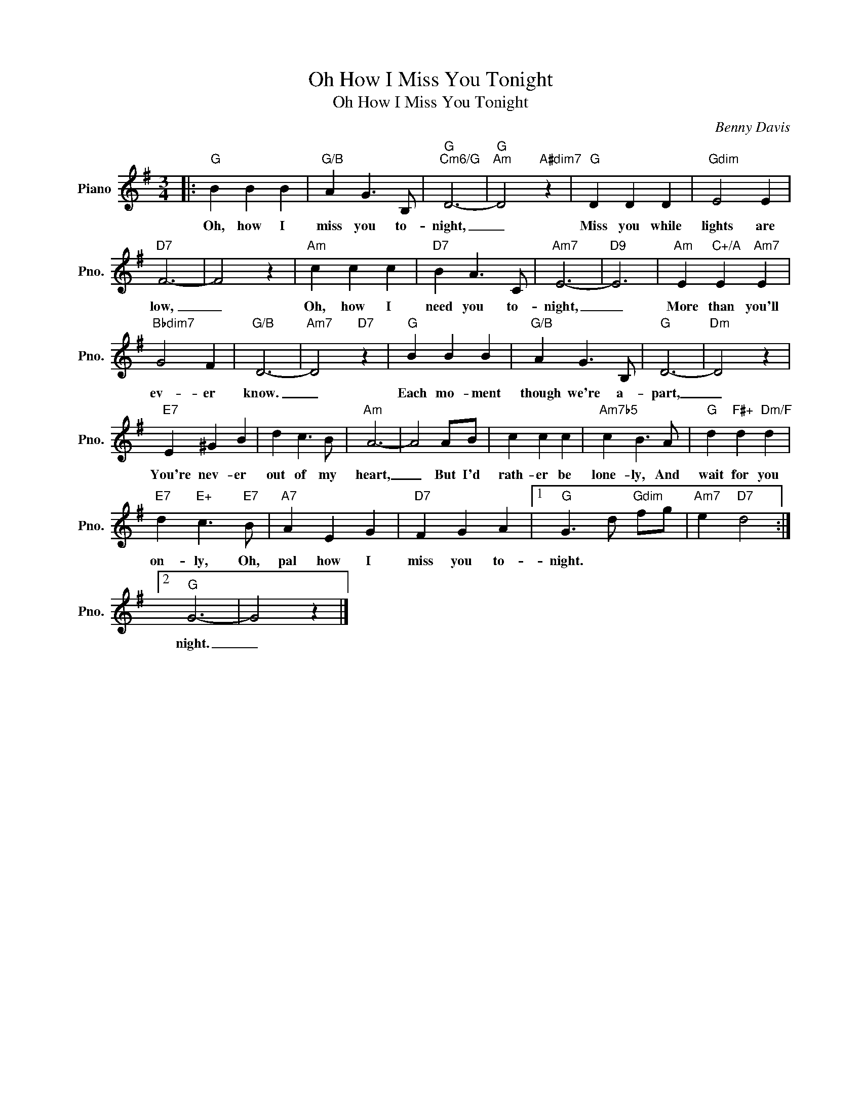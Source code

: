 X:1
T:Oh How I Miss You Tonight
T:Oh How I Miss You Tonight
C:Benny Davis
Z:All Rights Reserved
L:1/4
M:3/4
K:G
V:1 treble nm="Piano" snm="Pno."
%%MIDI program 0
%%MIDI control 7 100
%%MIDI control 10 64
V:1
|:"G" B B B |"G/B" A G3/2 B,/ |"G""Cm6/G" D3- |"G""Am" D2"A#dim7" z |"G" D D D |"Gdim" E2 E | %6
w: Oh, how I|miss you to-|night,|_|Miss you while|lights are|
"D7" F3- | F2 z |"Am" c c c |"D7" B A3/2 C/ |"Am7" E3- |"D9" E3 |"Am" E"C+/A" E"Am7" E | %13
w: low,|_|Oh, how I|need you to-|night,|_|More than you'll|
"Bbdim7" G2 F |"G/B" D3- |"Am7" D2"D7" z |"G" B B B |"G/B" A G3/2 B,/ |"G" D3- |"Dm" D2 z | %20
w: ev- er|know.|_|Each mo- ment|though we're a-|part,|_|
"E7" E ^G B | d c3/2 B/ |"Am" A3- | A2 A/B/ | c c c |"Am7b5" c B3/2 A/ |"G" d"F#+" d"Dm/F" d | %27
w: You're nev- er|out of my|heart,|_ But I'd|rath- er be|lone- ly, And|wait for you|
"E7" d"E+" c3/2"E7" B/ |"A7" A E G |"D7" F G A |1"G" G3/2 d/"Gdim" f/g/ |"Am7" e"D7" d2 :|2 %32
w: on- ly, Oh,|pal how I|miss you to-|night. * * *||
"G" G3- | G2 z |] %34
w: night.|_|

